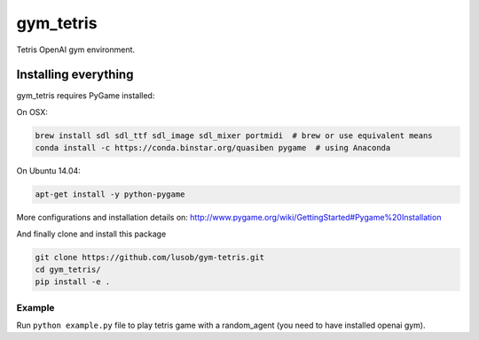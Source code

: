 gym_tetris
******

Tetris OpenAI gym environment.

Installing everything
---------------------

gym_tetris requires PyGame installed:

On OSX:

.. code:: shell

    brew install sdl sdl_ttf sdl_image sdl_mixer portmidi  # brew or use equivalent means
    conda install -c https://conda.binstar.org/quasiben pygame  # using Anaconda

On Ubuntu 14.04:

.. code:: shell

    apt-get install -y python-pygame

More configurations and installation details on: http://www.pygame.org/wiki/GettingStarted#Pygame%20Installation

And finally clone and install this package

.. code:: shell

    git clone https://github.com/lusob/gym-tetris.git 
    cd gym_tetris/
    pip install -e .

Example
=======

Run ``python example.py`` file to play tetris game with a random_agent (you need to have installed openai gym).

